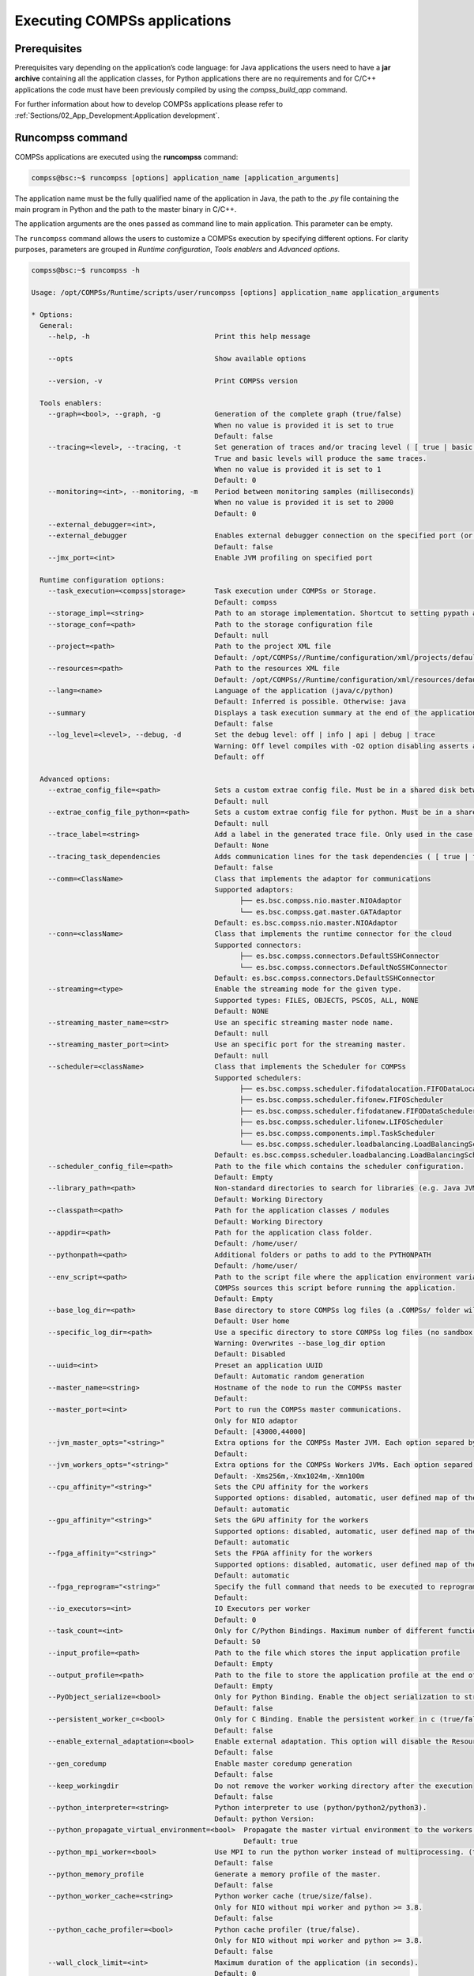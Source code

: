 Executing COMPSs applications
=============================

Prerequisites
-------------

Prerequisites vary depending on the application’s code language: for
Java applications the users need to have a **jar archive** containing
all the application classes, for Python applications there are no
requirements and for C/C++ applications the code must have been
previously compiled by using the *compss_build_app* command.

For further information about how to develop COMPSs applications please
refer to :ref:`Sections/02_App_Development:Application development`.


Runcompss command
-----------------

COMPSs applications are executed using the **runcompss** command:

.. code-block:: console

    compss@bsc:~$ runcompss [options] application_name [application_arguments]

The application name must be the fully qualified name of the application
in Java, the path to the *.py* file containing the main program in
Python and the path to the master binary in C/C++.

The application arguments are the ones passed as command line to main
application. This parameter can be empty.

The ``runcompss`` command allows the users to customize a COMPSs
execution by specifying different options. For clarity purposes,
parameters are grouped in *Runtime configuration*, *Tools enablers* and
*Advanced options*.

.. code-block:: console

    compss@bsc:~$ runcompss -h

    Usage: /opt/COMPSs/Runtime/scripts/user/runcompss [options] application_name application_arguments

    * Options:
      General:
        --help, -h                              Print this help message

        --opts                                  Show available options

        --version, -v                           Print COMPSs version

      Tools enablers:
        --graph=<bool>, --graph, -g             Generation of the complete graph (true/false)
                                                When no value is provided it is set to true
                                                Default: false
        --tracing=<level>, --tracing, -t        Set generation of traces and/or tracing level ( [ true | basic ] | advanced | scorep | arm-map | arm-ddt | false)
                                                True and basic levels will produce the same traces.
                                                When no value is provided it is set to 1
                                                Default: 0
        --monitoring=<int>, --monitoring, -m    Period between monitoring samples (milliseconds)
                                                When no value is provided it is set to 2000
                                                Default: 0
        --external_debugger=<int>,
        --external_debugger                     Enables external debugger connection on the specified port (or 9999 if empty)
                                                Default: false
        --jmx_port=<int>                        Enable JVM profiling on specified port

      Runtime configuration options:
        --task_execution=<compss|storage>       Task execution under COMPSs or Storage.
                                                Default: compss
        --storage_impl=<string>                 Path to an storage implementation. Shortcut to setting pypath and classpath. See Runtime/storage in your installation folder.
        --storage_conf=<path>                   Path to the storage configuration file
                                                Default: null
        --project=<path>                        Path to the project XML file
                                                Default: /opt/COMPSs//Runtime/configuration/xml/projects/default_project.xml
        --resources=<path>                      Path to the resources XML file
                                                Default: /opt/COMPSs//Runtime/configuration/xml/resources/default_resources.xml
        --lang=<name>                           Language of the application (java/c/python)
                                                Default: Inferred is possible. Otherwise: java
        --summary                               Displays a task execution summary at the end of the application execution
                                                Default: false
        --log_level=<level>, --debug, -d        Set the debug level: off | info | api | debug | trace
                                                Warning: Off level compiles with -O2 option disabling asserts and __debug__
                                                Default: off

      Advanced options:
        --extrae_config_file=<path>             Sets a custom extrae config file. Must be in a shared disk between all COMPSs workers.
                                                Default: null
        --extrae_config_file_python=<path>      Sets a custom extrae config file for python. Must be in a shared disk between all COMPSs workers.
                                                Default: null
        --trace_label=<string>                  Add a label in the generated trace file. Only used in the case of tracing is activated.
                                                Default: None
        --tracing_task_dependencies             Adds communication lines for the task dependencies ( [ true | false ] )
                                                Default: false
        --comm=<ClassName>                      Class that implements the adaptor for communications
                                                Supported adaptors:
                                                      ├── es.bsc.compss.nio.master.NIOAdaptor
                                                      └── es.bsc.compss.gat.master.GATAdaptor
                                                Default: es.bsc.compss.nio.master.NIOAdaptor
        --conn=<className>                      Class that implements the runtime connector for the cloud
                                                Supported connectors:
                                                      ├── es.bsc.compss.connectors.DefaultSSHConnector
                                                      └── es.bsc.compss.connectors.DefaultNoSSHConnector
                                                Default: es.bsc.compss.connectors.DefaultSSHConnector
        --streaming=<type>                      Enable the streaming mode for the given type.
                                                Supported types: FILES, OBJECTS, PSCOS, ALL, NONE
                                                Default: NONE
        --streaming_master_name=<str>           Use an specific streaming master node name.
                                                Default: null
        --streaming_master_port=<int>           Use an specific port for the streaming master.
                                                Default: null
        --scheduler=<className>                 Class that implements the Scheduler for COMPSs
                                                Supported schedulers:
                                                      ├── es.bsc.compss.scheduler.fifodatalocation.FIFODataLocationScheduler
                                                      ├── es.bsc.compss.scheduler.fifonew.FIFOScheduler
                                                      ├── es.bsc.compss.scheduler.fifodatanew.FIFODataScheduler
                                                      ├── es.bsc.compss.scheduler.lifonew.LIFOScheduler
                                                      ├── es.bsc.compss.components.impl.TaskScheduler
                                                      └── es.bsc.compss.scheduler.loadbalancing.LoadBalancingScheduler
                                                Default: es.bsc.compss.scheduler.loadbalancing.LoadBalancingScheduler
        --scheduler_config_file=<path>          Path to the file which contains the scheduler configuration.
                                                Default: Empty
        --library_path=<path>                   Non-standard directories to search for libraries (e.g. Java JVM library, Python library, C binding library)
                                                Default: Working Directory
        --classpath=<path>                      Path for the application classes / modules
                                                Default: Working Directory
        --appdir=<path>                         Path for the application class folder.
                                                Default: /home/user/
        --pythonpath=<path>                     Additional folders or paths to add to the PYTHONPATH
                                                Default: /home/user/
        --env_script=<path>                     Path to the script file where the application environment variables are defined.
                                                COMPSs sources this script before running the application.
                                                Default: Empty
        --base_log_dir=<path>                   Base directory to store COMPSs log files (a .COMPSs/ folder will be created inside this location)
                                                Default: User home
        --specific_log_dir=<path>               Use a specific directory to store COMPSs log files (no sandbox is created)
                                                Warning: Overwrites --base_log_dir option
                                                Default: Disabled
        --uuid=<int>                            Preset an application UUID
                                                Default: Automatic random generation
        --master_name=<string>                  Hostname of the node to run the COMPSs master
                                                Default:
        --master_port=<int>                     Port to run the COMPSs master communications.
                                                Only for NIO adaptor
                                                Default: [43000,44000]
        --jvm_master_opts="<string>"            Extra options for the COMPSs Master JVM. Each option separed by "," and without blank spaces (Notice the quotes)
                                                Default:
        --jvm_workers_opts="<string>"           Extra options for the COMPSs Workers JVMs. Each option separed by "," and without blank spaces (Notice the quotes)
                                                Default: -Xms256m,-Xmx1024m,-Xmn100m
        --cpu_affinity="<string>"               Sets the CPU affinity for the workers
                                                Supported options: disabled, automatic, user defined map of the form "0-8/9,10,11/12-14,15,16"
                                                Default: automatic
        --gpu_affinity="<string>"               Sets the GPU affinity for the workers
                                                Supported options: disabled, automatic, user defined map of the form "0-8/9,10,11/12-14,15,16"
                                                Default: automatic
        --fpga_affinity="<string>"              Sets the FPGA affinity for the workers
                                                Supported options: disabled, automatic, user defined map of the form "0-8/9,10,11/12-14,15,16"
                                                Default: automatic
        --fpga_reprogram="<string>"             Specify the full command that needs to be executed to reprogram the FPGA with the desired bitstream. The location must be an absolute path.
                                                Default:
        --io_executors=<int>                    IO Executors per worker
                                                Default: 0
        --task_count=<int>                      Only for C/Python Bindings. Maximum number of different functions/methods, invoked from the application, that have been selected as tasks
                                                Default: 50
        --input_profile=<path>                  Path to the file which stores the input application profile
                                                Default: Empty
        --output_profile=<path>                 Path to the file to store the application profile at the end of the execution
                                                Default: Empty
        --PyObject_serialize=<bool>             Only for Python Binding. Enable the object serialization to string when possible (true/false).
                                                Default: false
        --persistent_worker_c=<bool>            Only for C Binding. Enable the persistent worker in c (true/false).
                                                Default: false
        --enable_external_adaptation=<bool>     Enable external adaptation. This option will disable the Resource Optimizer.
                                                Default: false
        --gen_coredump                          Enable master coredump generation
                                                Default: false
        --keep_workingdir                       Do not remove the worker working directory after the execution
                                                Default: false
        --python_interpreter=<string>           Python interpreter to use (python/python2/python3).
                                                Default: python Version:
        --python_propagate_virtual_environment=<bool>  Propagate the master virtual environment to the workers (true/false).
                                                       Default: true
        --python_mpi_worker=<bool>              Use MPI to run the python worker instead of multiprocessing. (true/false).
                                                Default: false
        --python_memory_profile                 Generate a memory profile of the master.
                                                Default: false
        --python_worker_cache=<string>          Python worker cache (true/size/false).
                                                Only for NIO without mpi worker and python >= 3.8.
                                                Default: false
        --python_cache_profiler=<bool>          Python cache profiler (true/false).
                                                Only for NIO without mpi worker and python >= 3.8.
                                                Default: false
        --wall_clock_limit=<int>                Maximum duration of the application (in seconds).
                                                Default: 0
        --shutdown_in_node_failure=<bool>       Stop the whole execution in case of Node Failure.
                                                Default: false
        --provenance, -p                        Generate COMPSs workflow provenance data in RO-Crate format from YAML file. Automatically activates -graph and -output_profile.
                                                Default: false

    * Application name:
        For Java applications:   Fully qualified name of the application
        For C applications:      Path to the master binary
        For Python applications: Path to the .py file containing the main program

    * Application arguments:
        Command line arguments to pass to the application. Can be empty.

.. WARNING::

    The ``cpu_affinity`` feature is not available in macOS distributions. Then, for all macOS executions the flag
    ``--cpu_affinity=disabled`` must be specified, no matter if they are Java, Python or C/C++.

Running a COMPSs application
----------------------------

Before running COMPSs applications the application files **must** be in
the **CLASSPATH**. Thus, when launching a COMPSs application, users can
manually pre-set the **CLASSPATH** environment variable or can add the
``--classpath`` option to the ``runcompss`` command.

The next three sections provide specific information for launching
COMPSs applications developed in different code languages (Java, Python
and C/C++). For clarity purposes, we will use the *Simple*
application (developed in Java, Python and C++) available in the
COMPSs Virtual Machine or at https://compss.bsc.es/projects/bar webpage.
This application takes an integer as input parameter and increases it by
one unit using a task. For further details about the codes please refer
to :ref:`Sections/07_Sample_Applications:Sample Applications`.

.. TIP::
    For further information about applications scheduling refer to
    :ref:`Sections/03_Execution_Environments/03_Schedulers:Schedulers`.

Running Java applications
~~~~~~~~~~~~~~~~~~~~~~~~~

A Java COMPSs application can be launched through the following command:

.. code-block:: console

    compss@bsc:~$ cd tutorial_apps/java/simple/jar/
    compss@bsc:~/tutorial_apps/java/simple/jar$ runcompss simple.Simple <initial_number>

.. code-block:: console

    compss@bsc:~/tutorial_apps/java/simple/jar$ runcompss simple.Simple 1
    [  INFO] Using default execution type: compss
    [  INFO] Using default location for project file: /opt/COMPSs/Runtime/configuration/xml/projects/default_project.xml
    [  INFO] Using default location for resources file: /opt/COMPSs/Runtime/configuration/xml/resources/default_resources.xml
    [  INFO] Using default language: java

    ----------------- Executing simple.Simple --------------------------

    WARNING: COMPSs Properties file is null. Setting default values
    [(1066)    API]  -  Starting COMPSs Runtime v<version>
    Initial counter value is 1
    Final counter value is 2
    [(4740)    API]  -  Execution Finished

    ------------------------------------------------------------

In this first execution we use the default value of the ``--classpath``
option to automatically add the jar file to the classpath (by executing
runcompss in the directory which contains the jar file). However, we can
explicitly do this by exporting the **CLASSPATH** variable or by
providing the ``--classpath`` value. Next, we provide two more ways to
perform the same execution:

.. code-block:: console

    compss@bsc:~$ export CLASSPATH=$CLASSPATH:/home/compss/tutorial_apps/java/simple/jar/simple.jar
    compss@bsc:~$ runcompss simple.Simple <initial_number>

.. code-block:: console

    compss@bsc:~$ runcompss --classpath=/home/compss/tutorial_apps/java/simple/jar/simple.jar \
                            simple.Simple <initial_number>

Running Python applications
~~~~~~~~~~~~~~~~~~~~~~~~~~~

To launch a COMPSs Python application users have to provide the
``--lang=python`` option to the runcompss command. If the extension of
the main file is a regular Python extension (``.py`` or ``.pyc``) the
*runcompss* command can also infer the application language without
specifying the *lang* flag.

.. code-block:: console

    compss@bsc:~$ cd tutorial_apps/python/simple/
    compss@bsc:~/tutorial_apps/python/simple$ runcompss --lang=python ./simple.py <initial_number>

.. code-block:: console

    compss@bsc:~/tutorial_apps/python/simple$ runcompss simple.py 1
    [  INFO] Using default execution type: compss
    [  INFO] Using default location for project file: /opt/COMPSs/Runtime/configuration/xml/projects/default_project.xml
    [  INFO] Using default location for resources file: /opt/COMPSs/Runtime/configuration/xml/resources/default_resources.xml
    [  INFO] Inferred PYTHON language

    ----------------- Executing simple.py --------------------------

    WARNING: COMPSs Properties file is null. Setting default values
    [(616)    API]  -  Starting COMPSs Runtime v<version>
    Initial counter value is 1
    Final counter value is 2
    [(4297)    API]  -  Execution Finished

    ------------------------------------------------------------

.. ATTENTION::

    Executing without debug (e.g. default log level or ``--log_level=off``)
    uses -O2 compiled sources, disabling ``asserts`` and ``__debug__``.

Alternatively, it is possible to execute the a COMPSs Python application
using ``pycompss`` as module:

.. code-block:: console

    compss@bsc:~$ python -m pycompss <runcompss_flags> <application> <application_parameters>

Consequently, the previous example could also be run as follows:

.. code-block:: console

    compss@bsc:~$ cd tutorial_apps/python/simple/
    compss@bsc:~/tutorial_apps/python/simple$ python -m pycompss simple.py <initial_number>

If the ``-m pycompss`` is not set, the application will be run ignoring
all PyCOMPSs imports, decorators and API calls, that is, sequentially.

In order to run a COMPSs Python application with a different
interpreter, the *runcompss* command provides a specific flag:

.. code-block:: console

    compss@bsc:~$ cd tutorial_apps/python/simple/
    compss@bsc:~/tutorial_apps/python/simple$ runcompss --python_interpreter=python3 ./simple.py <initial_number>

However, when using the *pycompss* module, it is inferred from the
python used in the call:

.. code-block:: console

    compss@bsc:~$ cd tutorial_apps/python/simple/
    compss@bsc:~/tutorial_apps/python/simple$ python3 -m pycompss simple.py <initial_number>

Finally, both *runcompss* and *pycompss* module provide a particular
flag for virtual environment propagation
(``--python_propagate_virtual_environment=<bool>``). This, flag is
intended to activate the current virtual environment in the worker nodes
when set to true.

Specific flags
^^^^^^^^^^^^^^

Some of the **runcompss** flags are only for PyCOMPSs application execution:

--pythonpath=<path>
    Additional folders or paths to add to the PYTHONPATH
    Default: /home/user

--PyObject_serialize=<bool>
    Only for Python Binding. Enable the object serialization to string when possible (true/false).
    Default: false

--python_interpreter=<string>
    Python interpreter to use (python/python2/python3).
    Default: "python" version

--python_propagate_virtual_environment=<true>
    Propagate the master virtual environment to the workers (true/false).
    Default: true

--python_mpi_worker=<false>
    Use MPI to run the python worker instead of multiprocessing. (true/false).
    Default: false

--python_memory_profile
    Generate a memory profile of the master.
    Default: false

    See: :ref:`Sections/04_Troubleshooting/03_Memory_Profiling:Memory Profiling`

--python_worker_cache=<string>
    Python worker cache (true/true:size/false).
    Only for NIO without mpi worker and python >= 3.8.
    Default: false

    See: :ref:`Sections/03_Execution_Environments/01_Master_worker/01_Local/01_Executing:Worker cache`

--python_cache_profiler=<bool>
    Python cache profiler (true/false).
    Only for NIO without mpi worker and python >= 3.8.
    Default: false

    See: :ref:`Sections/03_Execution_Environments/01_Master_worker/01_Local/01_Executing:Worker cache profiling`

.. WARNING::

    For macOS systems, the flag ``--python_propagate_virtual_environment`` must be set to ``true`` to ensure the
    same Python version is used both in master and worker parts of the application (the application will crash
    otherwise). We recommend to use `pyenv <https://github.com/pyenv/pyenv>`_ to manage the macOS installed
    Python versions. Also, be careful with ``Xcode`` updates, since they can modify the Python system version.

.. WARNING::

    The PyCOMPSs current working directory must be passed with the ``--pythonpath`` flag to ensure a correct
    execution in macOS environments. The Python's ``site-packages`` directory must be provided as well. An
    example of such a flag including both options would be:
    ``--pythonpath=$(pwd):/Users/user_name/.pyenv/versions/3.8.9/lib/python3.8/site-packages``

Worker cache
""""""""""""

The ``--python_worker_cache`` is used to enable a cache between processes on
each worker node. More specifically, this flag enables a shared memory space
between the worker processes, so that they can share objects between processess
in order to leverage the deserialization overhead.

The possible values are:

``--python_worker_cache=false``
    Disable the cache. This is the default value.

``--python_worker_cache=true``
    Enable the cache. The default cache size is 25% of the worker node memory.

``--python_worker_cache=true:<SIZE>``
    Enable the cache with specific cache size (in bytes).

During execution, each worker will try to store automatically the parameters and
return objects, so that next tasks can make use of them without needing to
deserialize from file.

.. IMPORTANT::

    The supported objects to be stored in the cache is **limited** to:
    **python primitives** (int, float, bool, str (less than 10 Mb), bytes (less
    than 10 Mb) and None), **lists** (composed by python primitives),
    **tuples** (composed by python primitives) and **Numpy ndarrays**.

It is important to take into account that storing the objects in cache has
some non negligible overhead that can be representative, while getting objects
from cache shows to be more efficient than deserialization. Consequently,
the applications that most benefit from the cache are the ones that reuse
many times the same objects.

Avoiding to store an object into the cache is possible by setting ``Cache`` to
``False`` into the ``@task`` decorator for the parameter. For example,
:numref:`no_cache_parameter` shows how to avoid caching the ``value``
parameter.

.. code-block:: python
    :name: no_cache_parameter
    :caption: Avoid parameter caching

    from pycompss.api.task import task
    from pycompss.api.parameter import *

    @task(value={Cache: False})
    def mytask(value):
        ....

Task return objects are also automatically stored into cache. To avoid caching
return objects it is necessary to set ``cache_returns=False`` into the
``@task`` decorator, as :numref:`no_cache_return` shows.

.. code-block:: python
    :name: no_cache_return
    :caption: Avoid return caching

    from pycompss.api.task import task

    @task(returns=1, cache_returns=False)
    def mytask():
        return list(range(10))

Worker cache profiling
""""""""""""""""""""""

In order to use the cache profiler, you need to add the following flag:

``--python_cache_profiler=true``
    Additionally, you also need to activate the cache with
    ``--python_worker_cache=true``.

When using the cache profiler, the cache parameter in ``@task`` decorator
is going to be ignored and all elements that can be stored in the cache
will be stored.

The cache profiling file will be located in the workers' folder within the
log folder.
In this file, you will find a summary showing for each function and parameter
(including the return of the function), how many times has been the parameter
been added to the cache (*PUT*), and how many times has been this parameter
been deserialized from the cache (*GET*).
Furthermore, there is also a list (*USED IN*), that shows in which parameter
of which function the added parameter has been used.


Additional features
^^^^^^^^^^^^^^^^^^^

Concurrent serialization
""""""""""""""""""""""""

It is possible to perform concurrent serialization of the objects in the master
when using Python 3.
To this end, just export the ``COMPSS_THREADED_SERIALIZATION`` environment
variable with any value:

.. code-block:: console

    compss@bsc:~$ export COMPSS_THREADED_SERIALIZATION=1

.. CAUTION::

    Please, make sure that the ``COMPSS_THREADED_SERIALIZATION`` environment
    variable is not in the environment (``env``) to avoid the concurrent
    serialization of the objects in the master.

.. TIP::

    This feature can also be used within supercomputers in the same way.


Running C/C++ applications
~~~~~~~~~~~~~~~~~~~~~~~~~~

To launch a COMPSs C/C++ application users have to compile the
C/C++ application by means of the ``compss_build_app`` command. For
further information please refer to :ref:`Sections/02_App_Development/03_C:C/C++ Binding`. Once
complied, the ``--lang=c`` option must be provided to the runcompss
command. If the main file is a C/C++ binary the *runcompss* command
can also infer the application language without specifying the *lang*
flag.

.. code-block:: console

    compss@bsc:~$ cd tutorial_apps/c/simple/
    compss@bsc:~/tutorial_apps/c/simple$ runcompss --lang=c simple <initial_number>

.. code-block:: console

    compss@bsc:~/tutorial_apps/c/simple$ runcompss ~/tutorial_apps/c/simple/master/simple 1
    [  INFO] Using default execution type: compss
    [  INFO] Using default location for project file: /opt/COMPSs/Runtime/configuration/xml/projects/default_project.xml
    [  INFO] Using default location for resources file: /opt/COMPSs/Runtime/configuration/xml/resources/default_resources.xml
    [  INFO] Inferred C/C++ language

    ----------------- Executing simple --------------------------

    JVM_OPTIONS_FILE: /tmp/tmp.ItT1tQfKgP
    COMPSS_HOME: /opt/COMPSs
    Args: 1

    WARNING: COMPSs Properties file is null. Setting default values
    [(650)    API]  -  Starting COMPSs Runtime v<version>
    Initial counter value is 1
    [   BINDING]  -  @compss_wait_on  -  Entry.filename: counter
    [   BINDING]  -  @compss_wait_on  -  Runtime filename: d1v2_1497432831496.IT
    Final counter value is 2
    [(4222)    API]  -  Execution Finished

    ------------------------------------------------------------

Walltime
--------

The ``runcompss`` command provides the ``--wall_clock_limit`` for the users to
specify the maximum execution time for the application (in seconds).
If the time is reached, the execution is stopped.

.. TIP::

    This flag enables to stop the execution of an application in a contolled way
    if the execution is taking more than expected.


Additional configurations
-------------------------

The COMPSs runtime has two configuration files: ``resources.xml`` and
``project.xml`` . These files contain information about the execution
environment and are completely independent from the application.

For each execution users can load the default configuration files or
specify their custom configurations by using, respectively, the
``--resources=<absolute_path_to_resources.xml>`` and the
``--project=<absolute_path_to_project.xml>`` in the ``runcompss``
command. The default files are located in the
``/opt/COMPSs/Runtime/configuration/xml/`` path. Users can manually edit
these files or can use the *Eclipse IDE* tool developed for COMPSs.

For further details please check the :ref:`Sections/01_Installation/06_Configuration_files:Configuration Files`.
